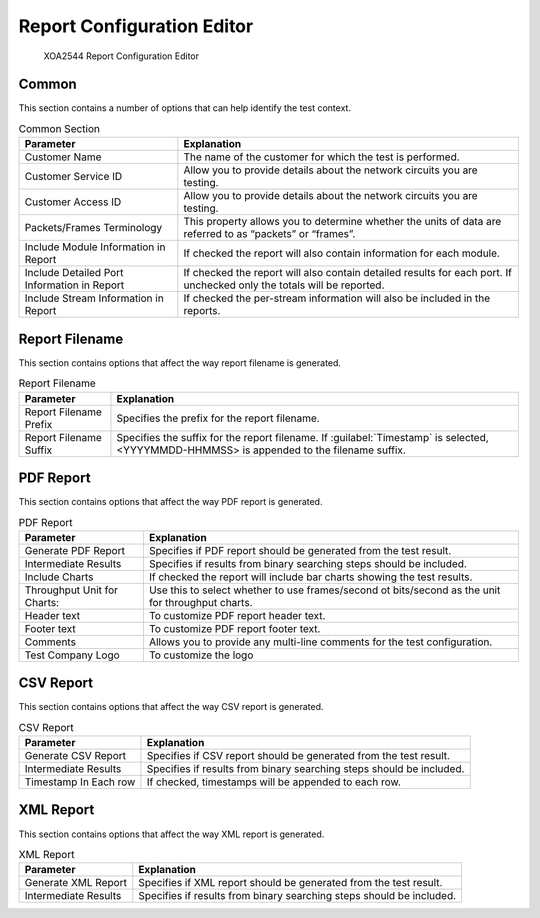 Report Configuration Editor
============================

.. figure:: ../../../../_static/xoa2544/reference/configurators/rc_editor.png
    :width: 100%
    :alt: XOA2544 Report Configuration Editor

    XOA2544 Report Configuration Editor

Common
-------
This section contains a number of options that can help identify the test context.

.. list-table:: Common Section
    :widths: auto
    :header-rows: 1

    *   - Parameter
        - Explanation
    *   - Customer Name
        - The name of the customer for which the test is performed.
    *   - Customer Service ID
        - Allow you to provide details about the network circuits you are testing.
    *   - Customer Access ID
        - Allow you to provide details about the network circuits you are testing.
    *   - Packets/Frames Terminology
        - This property allows you to determine whether the units of data are referred to as “packets” or “frames”.
    *   - Include Module Information in Report
        - If checked the report will also contain information for each module.
    *   - Include Detailed Port Information in Report
        - If checked the report will also contain detailed results for each port. If unchecked only the totals will be reported.
    *   - Include Stream Information in Report
        - If checked the per-stream information will also be included in the reports.


Report Filename
----------------
This section contains options that affect the way report filename is generated.

.. list-table:: Report Filename
    :widths: auto
    :header-rows: 1

    *   - Parameter
        - Explanation
    *   - Report Filename Prefix
        - Specifies the prefix for the report filename.
    *   - Report Filename Suffix
        - Specifies the suffix for the report filename. If :guilabel:`Timestamp` is selected, <YYYYMMDD-HHMMSS> is appended to the filename suffix.
    

PDF Report
-----------
This section contains options that affect the way PDF report is generated.

.. list-table:: PDF Report
    :widths: auto
    :header-rows: 1

    *   - Parameter
        - Explanation
    *   - Generate PDF Report
        - Specifies if PDF report should be generated from the test result.
    *   - Intermediate Results
        - Specifies if results from binary searching steps should be included.
    *   - Include Charts
        - If checked the report will include bar charts showing the test results.
    *   - Throughput Unit for Charts:
        - Use this to select whether to use frames/second ot bits/second as the unit for throughput charts.
    *   - Header text
        - To customize PDF report header text.
    *   - Footer text
        - To customize PDF report footer text.
    *   - Comments
        - Allows you to provide any multi-line comments for the test configuration.
    *   - Test Company Logo
        - To customize the logo


CSV Report
-----------
This section contains options that affect the way CSV report is generated.

.. list-table:: CSV Report
    :widths: auto
    :header-rows: 1

    *   - Parameter
        - Explanation
    *   - Generate CSV Report
        - Specifies if CSV report should be generated from the test result.
    *   - Intermediate Results
        - Specifies if results from binary searching steps should be included.
    *   - Timestamp In Each row
        - If checked, timestamps will be appended to each row.


XML Report
-----------
This section contains options that affect the way XML report is generated.

.. list-table:: XML Report
    :widths: auto
    :header-rows: 1

    *   - Parameter
        - Explanation
    *   - Generate XML Report
        - Specifies if XML report should be generated from the test result.
    *   - Intermediate Results
        - Specifies if results from binary searching steps should be included.

